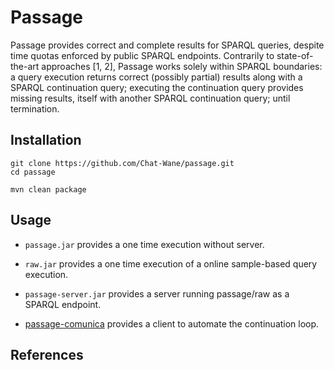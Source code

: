 * Passage

Passage provides correct and complete results for SPARQL queries, despite 
time quotas enforced by public SPARQL endpoints. Contrarily to state-of-the-art
approaches [1, 2], Passage works solely within SPARQL boundaries: a query execution
returns correct (possibly partial) results along with a SPARQL continuation query; 
executing the continuation query provides missing results, itself with another SPARQL 
continuation query; until termination.

** Installation

#+BEGIN_SRC shell :async :session clone-passage :results none
  git clone https://github.com/Chat-Wane/passage.git
  cd passage
#+END_SRC

#+BEGIN_SRC shell :async :session build-passage :results none
  mvn clean package
#+END_SRC

** Usage

- =passage.jar= provides a one time execution without server.
- =raw.jar= provides a one time execution of a online sample-based query execution.
- =passage-server.jar= provides a server running passage/raw as a SPARQL endpoint.
  
- [[https://github.com/passage-org/passage-comunica][passage-comunica]] provides a client to automate the continuation loop.

** References

[1] T. Minier, H. Skaf-Molli and P. Molli. /SaGe: Web Preemption for Public SPARQL Query services/.
    In Proceedings of the World Wide Web Conference (2019).

[2] R. Verborgh, M. Vander Sande, O. Hartig, J. Van Herwegen, L. De Vocht, B. De Meester,  G. Haesendonck and P. Colpaert. /Triple Pattern Fragments: A Low-Cost Knowledge Graph Interface for the Web/.
    In Journal of Web Semantics (2016).
